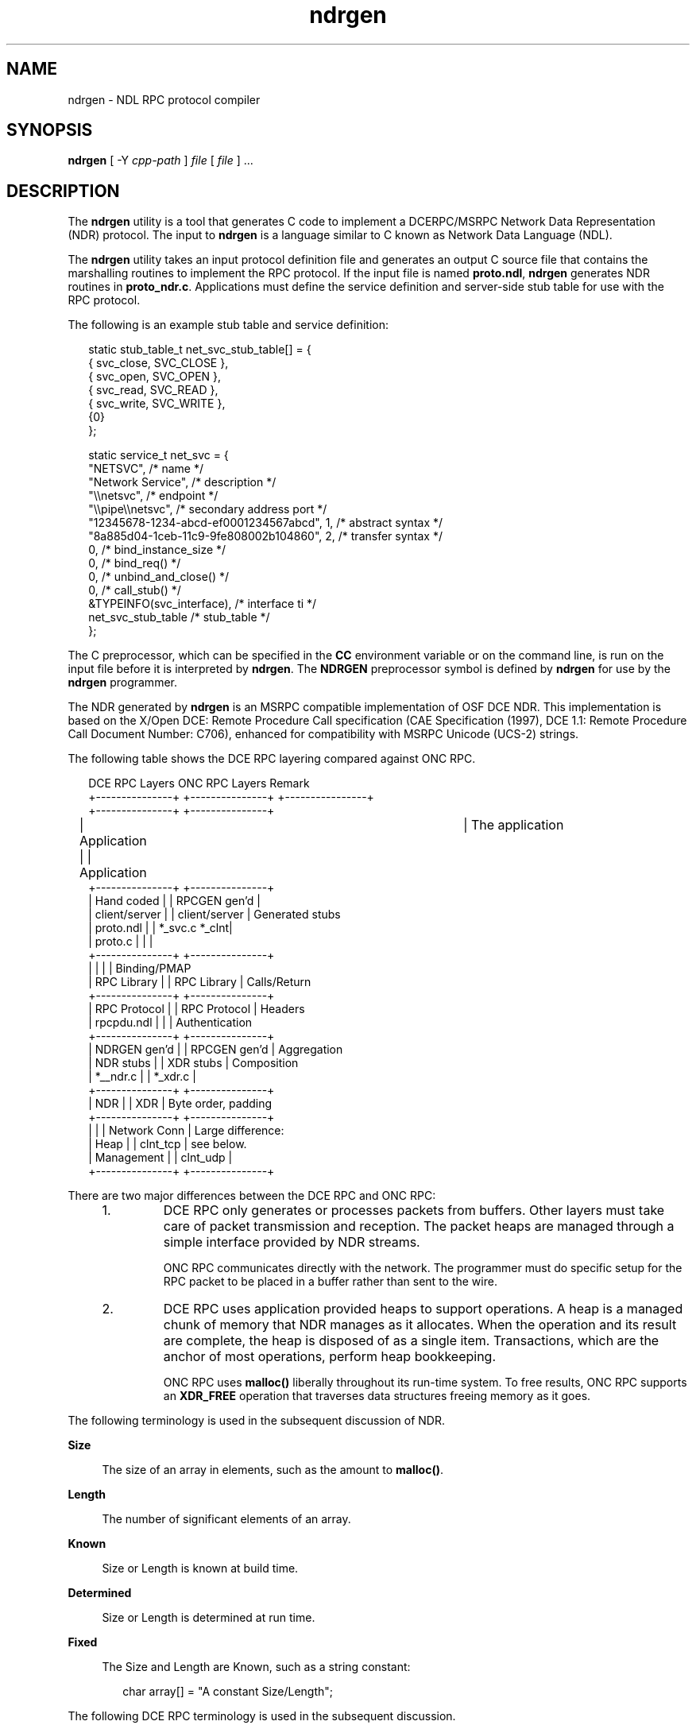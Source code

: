 .\"
.\" CDDL HEADER START
.\"
.\" The contents of this file are subject to the terms of the
.\" Common Development and Distribution License (the "License").
.\" You may not use this file except in compliance with the License.
.\"
.\" You can obtain a copy of the license at usr/src/OPENSOLARIS.LICENSE
.\" or http://www.opensolaris.org/os/licensing.
.\" See the License for the specific language governing permissions
.\" and limitations under the License.
.\"
.\" When distributing Covered Code, include this CDDL HEADER in each
.\" file and include the License file at usr/src/OPENSOLARIS.LICENSE.
.\" If applicable, add the following below this CDDL HEADER, with the
.\" fields enclosed by brackets "[]" replaced with your own identifying
.\" information: Portions Copyright [yyyy] [name of copyright owner]
.\"
.\" CDDL HEADER END
.\"
.\" Copyright 2007 Sun Microsystems, Inc.  All rights reserved.
.\" Use is subject to license terms.
.\"
.\" ident	"%Z%%M%	%I%	%E% SMI"
'\" te
.TH ndrgen 1 "22 October 2007" "SunOS 5.11" "User Commands"
.SH NAME
ndrgen \- NDL RPC protocol compiler
.SH SYNOPSIS
.LP
.nf
\fBndrgen\fR [ -Y \fIcpp-path\fR ] \fIfile\fR [ \fIfile\fR ] \&.\|.\|.
.fi

.SH DESCRIPTION
.sp
.LP
The \fBndrgen\fR utility is a tool that generates C code to implement a DCERPC/MSRPC Network Data Representation (NDR) protocol. The input to \fBndrgen\fR is a language similar to C known as Network Data Language (NDL).
.sp
.LP
The \fBndrgen\fR utility takes an input protocol definition file and generates an output C source file that contains the marshalling routines to implement the RPC protocol. If the input file is named \fBproto.ndl\fR, \fBndrgen\fR generates NDR routines in \fBproto_ndr.c\fR. Applications must define the service definition and server-side stub table for use with the RPC protocol.
.sp
.LP
The following is an example stub table and service definition:
.sp
.in +2
.nf
static stub_table_t net_svc_stub_table[] = {
   { svc_close, SVC_CLOSE },
   { svc_open,  SVC_OPEN },
   { svc_read,  SVC_READ },
   { svc_write, SVC_WRITE },
   {0}
};

static service_t net_svc = {
   "NETSVC",                    /* name */
   "Network Service",           /* description */
   "\e\enetsvc",                  /* endpoint */
   "\e\epipe\e\enetsvc",            /* secondary address port */
   "12345678-1234-abcd-ef0001234567abcd", 1,    /* abstract syntax */
   "8a885d04-1ceb-11c9-9fe808002b104860", 2,    /* transfer syntax */
   0,                           /* bind_instance_size */
   0,                           /* bind_req() */
   0,                           /* unbind_and_close() */
   0,                           /* call_stub() */
   &TYPEINFO(svc_interface),    /* interface ti */
   net_svc_stub_table           /* stub_table */
};
.fi
.in -2

.sp
.LP
The C preprocessor, which can be specified in the \fBCC\fR environment variable or on the command line, is run on the input file before it is interpreted by \fBndrgen\fR. The \fBNDRGEN\fR preprocessor symbol is defined by \fBndrgen\fR for use by the \fBndrgen\fR programmer.
.sp
.LP
The NDR generated by \fBndrgen\fR is an MSRPC compatible implementation of OSF DCE NDR. This implementation is based on the X/Open DCE: Remote Procedure Call specification (CAE Specification (1997), DCE 1.1: Remote Procedure Call Document Number: C706), enhanced for compatibility with MSRPC Unicode (UCS-2) strings.
.sp
.LP
The following table shows the DCE RPC layering compared against ONC RPC.
.sp
.in +2
.nf
 DCE RPC Layers          ONC RPC Layers	             Remark
+---------------+       +---------------+     +----------------+
+---------------+       +---------------+
| Application   |       | Application 	|       The application
+---------------+       +---------------+
| Hand coded    |       | RPCGEN gen'd  |
| client/server |       | client/server |       Generated stubs
| proto.ndl     |       | *_svc.c *_clnt|
| proto.c       |       |               |
+---------------+       +---------------+
|               |       |               |       Binding/PMAP
| RPC Library   |       | RPC Library   |       Calls/Return
+---------------+       +---------------+
| RPC Protocol  |       | RPC Protocol  |       Headers
| rpcpdu.ndl    |       |               |       Authentication
+---------------+       +---------------+
| NDRGEN gen'd  |       | RPCGEN gen'd  |       Aggregation
| NDR stubs     |       | XDR stubs     |       Composition
| *__ndr.c      |       | *_xdr.c       |
+---------------+       +---------------+
| NDR           |       | XDR           |       Byte order, padding
+---------------+       +---------------+
|               |       | Network Conn  |       Large difference:
| Heap          |       | clnt_tcp      |       see below.
| Management    |       | clnt_udp      |
+---------------+       +---------------+
.fi
.in -2

.sp
.LP
There are two major differences between the DCE RPC and ONC RPC:
.RS +4
.TP
1.
DCE RPC only generates or processes packets from buffers. Other layers must take care of packet transmission and reception. The packet heaps are managed through a simple interface provided by NDR streams.
.sp
ONC RPC communicates directly with the network. The programmer must do specific setup for the RPC packet to be placed in a buffer rather than sent to the wire.
.RE
.RS +4
.TP
2.
DCE RPC uses application provided heaps to support operations. A heap is a managed chunk of memory that NDR manages as it allocates. When the operation and its result are complete, the heap is disposed of as a single item. Transactions, which are the anchor of most operations, perform heap bookkeeping.
.sp
ONC RPC uses \fBmalloc()\fR liberally throughout its run-time system. To free results, ONC RPC supports an \fBXDR_FREE\fR operation that traverses data structures freeing memory as it goes.
.RE
.sp
.LP
The following terminology is used in the subsequent discussion of NDR.
.sp
.ne 2
.mk
.na
\fBSize\fR
.ad
.sp .6
.RS 4n
The size of an array in elements, such as the amount to \fBmalloc()\fR.
.RE

.sp
.ne 2
.mk
.na
\fBLength\fR
.ad
.sp .6
.RS 4n
The number of significant elements of an array.
.RE

.sp
.ne 2
.mk
.na
\fBKnown\fR
.ad
.sp .6
.RS 4n
Size or Length is known at build time.
.RE

.sp
.ne 2
.mk
.na
\fBDetermined\fR
.ad
.sp .6
.RS 4n
Size or Length is determined at run time.
.RE

.sp
.ne 2
.mk
.na
\fBFixed\fR
.ad
.sp .6
.RS 4n
The Size and Length are Known, such as a string constant:
.sp
.in +2
.nf
char array[] = "A constant Size/Length";
.fi
.in -2

.RE

.sp
.LP
The following DCE RPC terminology is used in the subsequent discussion.
.sp
.ne 2
.mk
.na
\fBConformant\fR
.ad
.sp .6
.RS 4n
The Size is Determined. The Length is the same as Size.
.sp

.RE

.sp
.ne 2
.mk
.na
\fBVarying\fR
.ad
.sp .6
.RS 4n
The Size is Known. The Length is Determined, such as a \fBstrcpy()\fR of a variable length string into a fixed length buffer:
.sp
.in +2
.nf
char array[100];
strcpy(array, "very short string");
.fi
.in -2

.RE

.sp
.ne 2
.mk
.na
\fBVarying and Conformant\fR
.ad
.sp .6
.RS 4n
The Size is Determined. The Length is separately Determined, such as:
.sp
.in +2
.nf
char *array = malloc(size);
strcpy(array, "short string");
.fi
.in -2

.RE

.SS "Strings"
.sp
.LP
DCE RPC strings are represented as varying or varying and conformant one-dimensional arrays. Characters can be single-byte or multi-byte as long as all characters conform to a fixed element size. For instance, UCS-2 is valid, but UTF-8 is not a valid DCE RPC string format. The string is terminated by a null character of the appropriate element size.
.sp
.LP
MSRPC strings are always varying and conformant format and not null terminated. This format uses the \fIsize_is\fR, \fIfirst_is\fR, and \fIlength_is\fR attributes:
.sp
.in +2
.nf
typedef struct string {
   DWORD size_is;
   DWORD first_is;
   DWORD length_is;
   wchar_t string[ANY_SIZE_ARRAY];
} string_t;
.fi
.in -2

.sp
.LP
The \fIsize_is\fR attribute is used to specify the number of data elements in each dimension of an array.
.sp
.LP
The \fIfirst_is\fR attribute is used to define the lower bound for significant elements in each dimension of an array. For strings, this value is always zero.
.sp
.LP
The \fIlength_is\fR attribute is used to define the number of significant elements in each dimension of an array.  For strings, this value is typically the same as \fIsize_is\fR, although it might be (\fIsize_is\fR - 1) if the string is null terminated.
.sp
.LP
MSRPC Unicode strings are not null terminated, which means that the recipient must manually null-terminate the string after it has been received. Note that there is often a wide-char pad following a string, which might contain zero but this situation is not guaranteed.
.sp
.in +2
.nf
 4 bytes   4 bytes   4 bytes   2bytes 2bytes 2bytes 2bytes
+---------+---------+---------+------+------+------+------+
|size_is  |first_is |length_is| char | char | char | char |
+---------+---------+---------+------+------+------+------+
.fi
.in -2

.sp
.LP
Despite the general rule, some MSRPC services use null-terminated Unicode strings. To compensate, MSRPC uses the following additional string wrapper with two additional fields. Note that LPTSTR is automatically converted to \fBstring_t\fR by the NDR library.
.sp
.in +2
.nf
typedef struct msrpc_string {
   WORD length;
   WORD maxlen;
   LPTSTR str;
} msrpc_string_t;
.fi
.in -2

.sp
.LP
Here, \fIlength\fR is the array length in bytes excluding any terminating null bytes and \fImaxlen\fR is the array length in bytes including the terminating null bytes.
.SS "NDL Syntax"
.sp
.LP
The \fBndrgen\fR input must be a valid C header file. Thus, NDL is defined by using macros to map to DCE RPC IDL. The following shows the mappings:
.sp
.in +2
.nf
NDRGEN NDL	DCE RPC IDL
================================
OPERATION(X)    [operation(X)]
IN              [in]
OUT             [out]
INOUT           [in out]
STRING          [string]
SIZE_IS(X)      [size_is(X)]
SWITCH(X)       [switch_is(X)]
CASE(X)         [case(X)]
DEFAULT         [default]
INTERFACE(X)    [interface(X)]
UUID(X)         [uuid(X)]
ARG_IS(X)       [arg_is(X)]
REFERENCE       [reference]
ANY_SIZE_ARRAY  *
IMPORT_EXTERN   [extern]
.fi
.in -2

.sp
.LP
The following shows the C data type associated with the NDRGEN NDL:
.sp
.in +2
.nf
NDRGEN NDL	C Data Type
==============================
BYTE            unsigned char
WORD            unsigned short
DWORD           unsigned long
LPTSTR          wchar_t *
LPBYTE          unsigned char *
LPWORD          unsigned short *
LPDWORD         unsigned long *
.fi
.in -2

.SH OPTIONS
.sp
.LP
The \fBsmbutil\fR command supports the following global option:
.sp
.ne 2
.mk
.na
\fB\fB-Y\fR\fR
.ad
.RS 13n
.rt  
Specifies the path to the \fBcpp\fR program.
.RE

.SH EXAMPLES
.sp
.LP
The following is an example NDL header file:
.sp
.in +2
.nf
#ifndef _SVC_NDL_
#define	_SVC_NDL_

#include "ndrtypes.ndl"

/*
* Opnums: note that ndrgen does not automatically number
* operations and the values do not have to be sequential.
*/
#define	SVC_CLOSE 0x00
#define	SVC_OPEN 0x01
#define	SVC_READ 0x02
#define	SVC_WRITE 0x03

/*
* Define a file handle - choice of UUID format is
* arbitrary.  Note that typedef's cannot be declared
* with the struct definition.
*/
struct svc_uuid {
   DWORD data1;
   DWORD data2;
   WORD  data3[2];
   BYTE  data4[8];
};
typedef struct svc_uuid svc_handle_t;

struct xferbuf {
   DWORD nbytes;
   DWORD offset;
   SIZE_IS(nbytes) BYTE *data;
};
typedef struct xferbuf xferbuf_t;

/*
* Define the RPC operations.
*/
OPERATION(SVC_CLOSE)
struct svc_close {
   IN	svc_handle_t handle;
   OUT	DWORD status;
};

OPERATION(SVC_OPEN)
struct svc_open {
   IN	LPTSTR servername;
   IN	LPTSTR path;
   OUT	svc_handle_t handle;
   OUT	DWORD status;
};

OPERATION(SVC_READ)
struct svc_read {
   IN	svc_handle_t handle;
   IN	DWORD nbytes;
   IN	DWORD offset;
   OUT	xferbuf_t buf;
   OUT	DWORD status;
};

OPERATION(SVC_WRITE)
struct svc_write {
   IN	svc_handle_t handle;
   IN	xferbuf_t buf;
   OUT	DWORD nbytes;
   OUT	DWORD status;
};

/*
* Define the interface.
*/
INTERFACE(0)
union svc_interface {
CASE(SVC_CLOSE)
   struct svc_close net_close;
CASE(SVC_OPEN)
   struct svc_open net_open;
CASE(SVC_READ)
   struct svc_read net_read;
CASE(SVC_WRITE)
   struct svc_write net_write;
};
typedef union svc_interface svc_interface_t;
EXTERNTYPEINFO(svc_interface)

#endif /* _SVC_NDL_ */
.fi
.in -2

.SH EXIT STATUS
.sp
.LP
The following exit values are returned:
.sp
.ne 2
.mk
.na
\fB0\fR
.ad
.RS 13n
.rt  
Successful operation.
.RE

.sp
.ne 2
.mk
.na
\fB>0\fR
.ad
.RS 13n
.rt  
An error occurred.
.RE

.SH ATTRIBUTES
.sp
.LP
See the \fBattributes\fR(5) man page for descriptions of the following attributes:
.sp

.sp
.TS
tab() box;
cw(2.75i) |cw(2.75i) 
lw(2.75i) |lw(2.75i) 
.
ATTRIBUTE TYPEATTRIBUTE VALUE
_
AvailabilitySUNWbtool
.TE

.SH SEE ALSO
.sp
.LP
\fBcpp\fR(1), \fBrpcgen\fR(1), \fBcc\fR(1B), \fBattributes\fR(5)
.SH BUGS
.sp
.LP
Some \fBcpp\fR(1) macros used by \fBndrgen\fR are not understood by \fB/usr/bin/cpp\fR or \fB/usr/sfw/bin/cpp\fR. Simple NDL files generally do not pose a problem. If problems occur, for example, when using unions, use \fB/usr/libexec/cpp\fR or \fBcw\fR.
